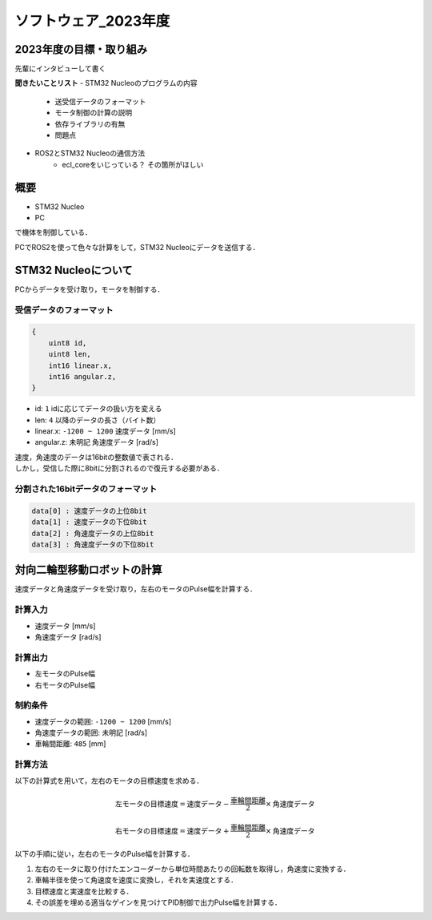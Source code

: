 ソフトウェア_2023年度
==========

2023年度の目標・取り組み
------------
``先輩にインタビューして書く``

**聞きたいことリスト**
- STM32 Nucleoのプログラムの内容
    - 送受信データのフォーマット
    - モータ制御の計算の説明
    - 依存ライブラリの有無
    - 問題点
- ROS2とSTM32 Nucleoの通信方法
    - ecl_coreをいじっている？ その箇所がほしい

概要
----------
- STM32 Nucleo
- PC
で機体を制御している．

PCでROS2を使って色々な計算をして，STM32 Nucleoにデータを送信する．

STM32 Nucleoについて
----------

PCからデータを受け取り，モータを制御する．

受信データのフォーマット
^^^^^^^^^^^^^^^^^^^^^^^^^
.. code-block:: none
    
    {
        uint8 id,
        uint8 len,
        int16 linear.x,
        int16 angular.z,
    }

- id: ``1`` idに応じてデータの扱い方を変える
- len: ``4`` 以降のデータの長さ（バイト数）
- linear.x: ``-1200 ~ 1200`` 速度データ [mm/s] 
- angular.z: ``未明記`` 角速度データ [rad/s] 

| 速度，角速度のデータは16bitの整数値で表される．
| しかし，受信した際に8bitに分割されるので復元する必要がある．

分割された16bitデータのフォーマット
^^^^^^^^^^^^^^^^^^^^^^^^^^^^^^
.. code-block:: none

    data[0] : 速度データの上位8bit
    data[1] : 速度データの下位8bit
    data[2] : 角速度データの上位8bit
    data[3] : 角速度データの下位8bit


対向二輪型移動ロボットの計算
------------------------

速度データと角速度データを受け取り，左右のモータのPulse幅を計算する．

計算入力
^^^^^^^^
- 速度データ [mm/s] 
- 角速度データ [rad/s]

計算出力
^^^^^^^^
- 左モータのPulse幅
- 右モータのPulse幅

制約条件
^^^^^^^^
- 速度データの範囲: ``-1200 ~ 1200`` [mm/s]
- 角速度データの範囲: ``未明記`` [rad/s]
- 車輪間距離: ``485`` [mm]

計算方法
^^^^^^^^
以下の計算式を用いて，左右のモータの目標速度を求める．

.. math::

    \text{{左モータの目標速度}} = \text{{速度データ}} - \frac{{\text{{車輪間距離}}}}{2} \times \text{{角速度データ}}

    \text{{右モータの目標速度}} = \text{{速度データ}} + \frac{{\text{{車輪間距離}}}}{2} \times \text{{角速度データ}}


以下の手順に従い，左右のモータのPulse幅を計算する．

1. 左右のモータに取り付けたエンコーダーから単位時間あたりの回転数を取得し，角速度に変換する．
2. 車輪半径を使って角速度を速度に変換し，それを実速度とする．
3. 目標速度と実速度を比較する．
4. その誤差を埋める適当なゲインを見つけてPID制御で出力Pulse幅を計算する．

